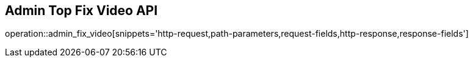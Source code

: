 == Admin Top Fix Video API

operation::admin_fix_video[snippets='http-request,path-parameters,request-fields,http-response,response-fields']

